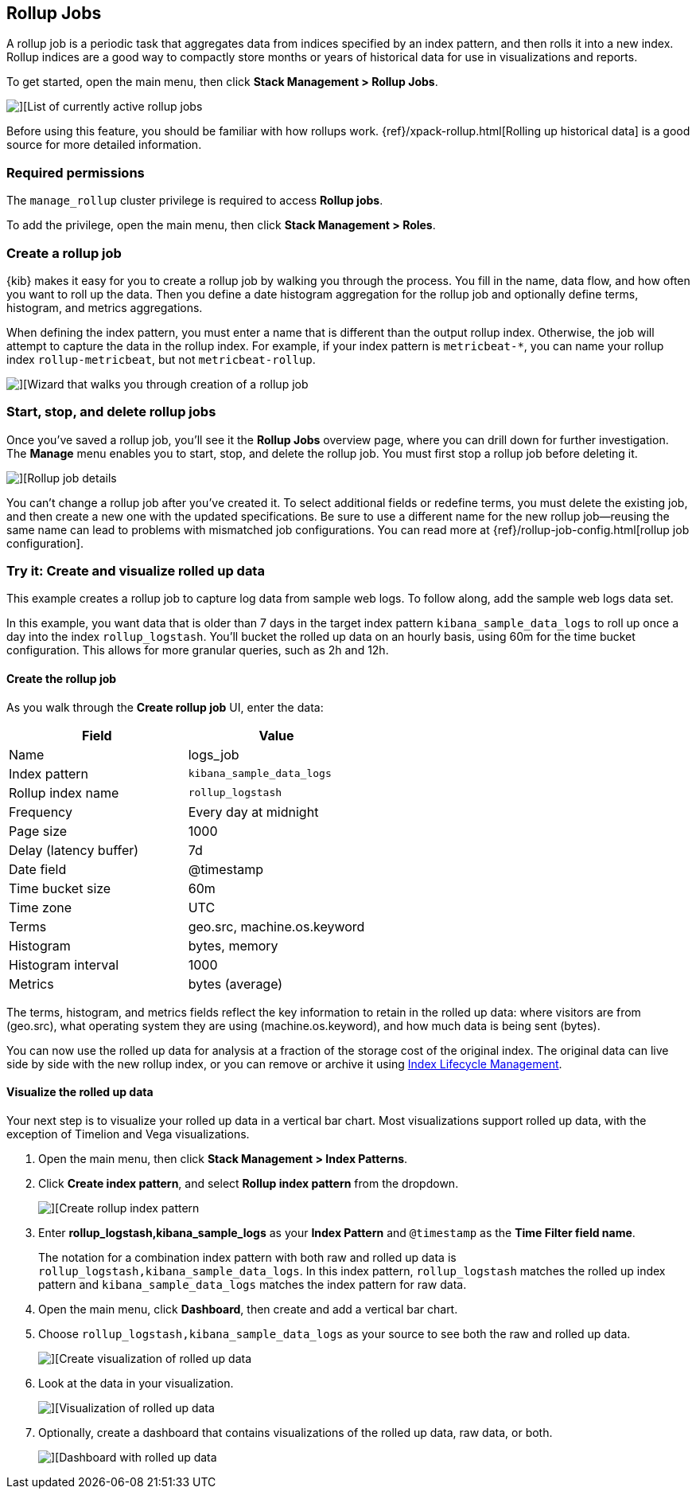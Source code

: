 [role="xpack"]
[[data-rollups]]
== Rollup Jobs


A rollup job is a periodic task that aggregates data from indices specified
by an index pattern, and then rolls it into a new index. Rollup indices are a good way to
compactly store months or years of historical
data for use in visualizations and reports.

To get started, open the main menu, then click *Stack Management > Rollup Jobs*.

[role="screenshot"]
image::images/management_rollup_list.png[][List of currently active rollup jobs]

Before using this feature, you should be familiar with how rollups work.
{ref}/xpack-rollup.html[Rolling up historical data] is a good source for more detailed information.

[float]
=== Required permissions

The `manage_rollup` cluster privilege is required to access *Rollup jobs*.

To add the privilege, open the main menu, then click *Stack Management > Roles*.

[float]
[[create-and-manage-rollup-job]]
=== Create a rollup job

{kib} makes it easy for you to create a rollup job by walking you through
the process. You fill in the name, data flow, and how often you want to roll
up the data.  Then you define a date histogram aggregation for the rollup job
and optionally define terms, histogram, and metrics aggregations.

When defining the index pattern, you must enter a name that is different than
the output rollup index. Otherwise, the job
will attempt to capture the data in the rollup index. For example, if your index pattern is `metricbeat-*`,
you can name your rollup index `rollup-metricbeat`, but not `metricbeat-rollup`.

[role="screenshot"]
image::images/management_create_rollup_job.png[][Wizard that walks you through creation of a rollup job]

[float]
[[manage-rollup-job]]
=== Start, stop, and delete rollup jobs

Once you’ve saved a rollup job, you’ll see it the *Rollup Jobs* overview page,
where you can drill down for further investigation. The *Manage* menu enables
you to start, stop, and delete the rollup job.
You must first stop a rollup job before deleting it.

[role="screenshot"]
image::images/management_rollup_job_details.png[][Rollup job details]

You can’t change a rollup job after you’ve created it. To select additional fields
or redefine terms, you must delete the existing job, and then create a new one
with the updated specifications. Be sure to use a different name for the new rollup
job&mdash;reusing the same name can lead to problems with mismatched job configurations.
You can read more at {ref}/rollup-job-config.html[rollup job configuration].

[float]
[[rollup-data-tutorial]]
=== Try it: Create and visualize rolled up data

This example creates a rollup job to capture log data from sample web logs.
To follow along, add the sample web logs data set.

In this example, you want data that is older than 7 days in the target index pattern `kibana_sample_data_logs`
to roll up once a day into the index `rollup_logstash`. You’ll bucket the
rolled up data on an hourly basis, using 60m for the time bucket configuration.
This allows for more granular queries, such as 2h and 12h.

[float]
==== Create the rollup job

As you walk through the *Create rollup job* UI, enter the data:

|===
|*Field* |*Value*

|Name
|logs_job

|Index pattern
|`kibana_sample_data_logs`

|Rollup index name
|`rollup_logstash`

|Frequency
|Every day at midnight

|Page size
|1000

|Delay (latency buffer)|7d

|Date field
|@timestamp

|Time bucket size
|60m

|Time zone
|UTC

|Terms
|geo.src, machine.os.keyword

|Histogram
|bytes, memory

|Histogram interval
|1000

|Metrics
|bytes (average)
|===

The terms, histogram, and metrics fields reflect
the key information to retain in the rolled up data: where visitors are from (geo.src),
what operating system they are using (machine.os.keyword),
and how much data is being sent (bytes).

You can now use the rolled up data for analysis at a fraction of the storage cost
of the original index. The original data can live side by side with the new
rollup index, or you can remove or archive it using <<creating-index-lifecycle-policies,Index Lifecycle Management>>.

[float]
==== Visualize the rolled up data

Your next step is to visualize your rolled up data in a vertical bar chart.
Most visualizations support rolled up data, with the exception of Timelion and Vega visualizations.


. Open the main menu, then click *Stack Management > Index Patterns*.

. Click *Create index pattern*, and select *Rollup index pattern* from the dropdown.
+
[role="screenshot"]
image::images/management-rollup-index-pattern.png[][Create rollup index pattern]

. Enter *rollup_logstash,kibana_sample_logs* as your *Index Pattern* and `@timestamp`
as the *Time Filter field name*.
+
The notation for a combination index pattern with both raw and rolled up data
is `rollup_logstash,kibana_sample_data_logs`. In this index pattern, `rollup_logstash`
matches the rolled up index pattern and `kibana_sample_data_logs` matches the index
pattern for raw data.

. Open the main menu, click *Dashboard*, then create and add a vertical bar chart.
 
. Choose `rollup_logstash,kibana_sample_data_logs`
as your source to see both the raw and rolled up data.
+
[role="screenshot"]
image::images/management-create-rollup-bar-chart.png[][Create visualization of rolled up data]

. Look at the data in your visualization.
+
[role="screenshot"]
image::images/management_rollup_job_vis.png[][Visualization of rolled up data]

. Optionally, create a dashboard that contains visualizations of the rolled up
data, raw data, or both.
+
[role="screenshot"]
image::images/management_rollup_job_dashboard.png[][Dashboard with rolled up data]
